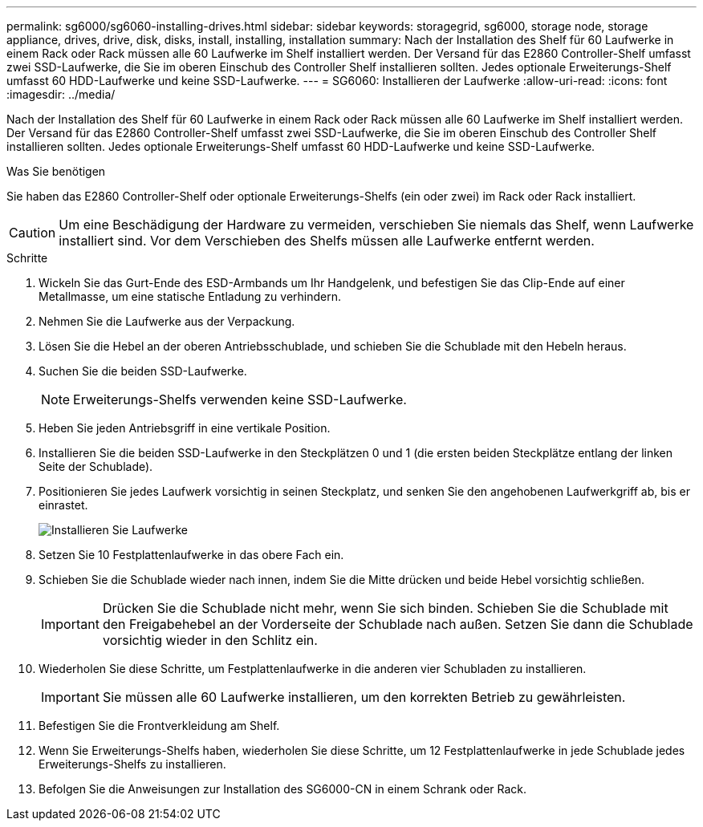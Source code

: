 ---
permalink: sg6000/sg6060-installing-drives.html 
sidebar: sidebar 
keywords: storagegrid, sg6000, storage node, storage appliance, drives, drive, disk, disks, install, installing, installation 
summary: Nach der Installation des Shelf für 60 Laufwerke in einem Rack oder Rack müssen alle 60 Laufwerke im Shelf installiert werden. Der Versand für das E2860 Controller-Shelf umfasst zwei SSD-Laufwerke, die Sie im oberen Einschub des Controller Shelf installieren sollten. Jedes optionale Erweiterungs-Shelf umfasst 60 HDD-Laufwerke und keine SSD-Laufwerke. 
---
= SG6060: Installieren der Laufwerke
:allow-uri-read: 
:icons: font
:imagesdir: ../media/


[role="lead"]
Nach der Installation des Shelf für 60 Laufwerke in einem Rack oder Rack müssen alle 60 Laufwerke im Shelf installiert werden. Der Versand für das E2860 Controller-Shelf umfasst zwei SSD-Laufwerke, die Sie im oberen Einschub des Controller Shelf installieren sollten. Jedes optionale Erweiterungs-Shelf umfasst 60 HDD-Laufwerke und keine SSD-Laufwerke.

.Was Sie benötigen
Sie haben das E2860 Controller-Shelf oder optionale Erweiterungs-Shelfs (ein oder zwei) im Rack oder Rack installiert.


CAUTION: Um eine Beschädigung der Hardware zu vermeiden, verschieben Sie niemals das Shelf, wenn Laufwerke installiert sind. Vor dem Verschieben des Shelfs müssen alle Laufwerke entfernt werden.

.Schritte
. Wickeln Sie das Gurt-Ende des ESD-Armbands um Ihr Handgelenk, und befestigen Sie das Clip-Ende auf einer Metallmasse, um eine statische Entladung zu verhindern.
. Nehmen Sie die Laufwerke aus der Verpackung.
. Lösen Sie die Hebel an der oberen Antriebsschublade, und schieben Sie die Schublade mit den Hebeln heraus.
. Suchen Sie die beiden SSD-Laufwerke.
+

NOTE: Erweiterungs-Shelfs verwenden keine SSD-Laufwerke.

. Heben Sie jeden Antriebsgriff in eine vertikale Position.
. Installieren Sie die beiden SSD-Laufwerke in den Steckplätzen 0 und 1 (die ersten beiden Steckplätze entlang der linken Seite der Schublade).
. Positionieren Sie jedes Laufwerk vorsichtig in seinen Steckplatz, und senken Sie den angehobenen Laufwerkgriff ab, bis er einrastet.
+
image::../media/install_drives_in_e2860.gif[Installieren Sie Laufwerke]

. Setzen Sie 10 Festplattenlaufwerke in das obere Fach ein.
. Schieben Sie die Schublade wieder nach innen, indem Sie die Mitte drücken und beide Hebel vorsichtig schließen.
+

IMPORTANT: Drücken Sie die Schublade nicht mehr, wenn Sie sich binden. Schieben Sie die Schublade mit den Freigabehebel an der Vorderseite der Schublade nach außen. Setzen Sie dann die Schublade vorsichtig wieder in den Schlitz ein.

. Wiederholen Sie diese Schritte, um Festplattenlaufwerke in die anderen vier Schubladen zu installieren.
+

IMPORTANT: Sie müssen alle 60 Laufwerke installieren, um den korrekten Betrieb zu gewährleisten.

. Befestigen Sie die Frontverkleidung am Shelf.
. Wenn Sie Erweiterungs-Shelfs haben, wiederholen Sie diese Schritte, um 12 Festplattenlaufwerke in jede Schublade jedes Erweiterungs-Shelfs zu installieren.
. Befolgen Sie die Anweisungen zur Installation des SG6000-CN in einem Schrank oder Rack.

